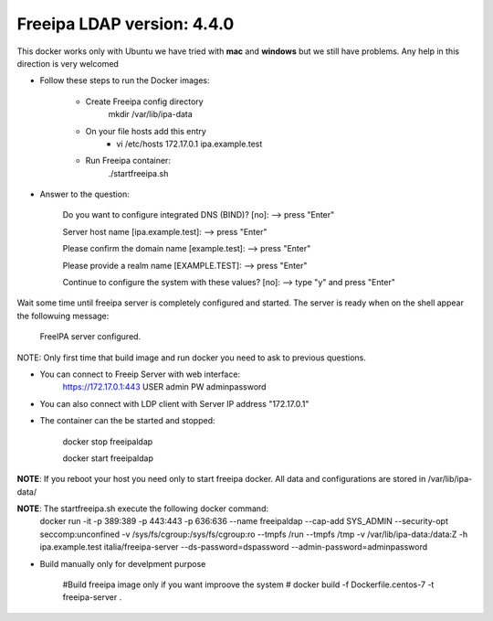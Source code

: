 
Freeipa LDAP version: 4.4.0
=========================================

This docker works only with Ubuntu we have tried with **mac** and **windows**
but we still have problems. Any help in this direction is very welcomed

- Follow these steps to run the Docker images:
    
    - Create Freeipa config directory
        mkdir /var/lib/ipa-data
    - On your file hosts add this entry 
       - vi /etc/hosts
         172.17.0.1	ipa.example.test
    - Run Freeipa container:
        ./startfreeipa.sh



- Answer to the question:
    
        Do you want to configure integrated DNS (BIND)? [no]:   --> press "Enter"
    
        Server host name [ipa.example.test]:                    --> press "Enter"
    
        Please confirm the domain name [example.test]:          --> press "Enter"
    
        Please provide a realm name [EXAMPLE.TEST]:             --> press "Enter"
    
        Continue to configure the system with these values? [no]:  --> type "y" and press "Enter"
    
Wait some time until freeipa server is completely configured and started.
The server is ready when on the shell appear the followuing message:

        FreeIPA server configured.
    
NOTE: Only first time that build image and run docker you need to ask to previous questions.


- You can connect to Freeip Server with web interface:
        https://172.17.0.1:443
        USER admin
        PW adminpassword

- You can also connect with LDP client with Server IP address "172.17.0.1" 

- The container can the be started and stopped:

        docker stop freeipaldap
    
        docker start freeipaldap

**NOTE**: If you reboot your host you need only to start freeipa docker. All data and configurations are stored in /var/lib/ipa-data/ 

**NOTE**: The startfreeipa.sh execute the following docker command:
        docker run -it -p 389:389 -p 443:443 -p 636:636 --name freeipaldap --cap-add SYS_ADMIN --security-opt seccomp:unconfined -v /sys/fs/cgroup:/sys/fs/cgroup:ro --tmpfs /run --tmpfs /tmp -v /var/lib/ipa-data:/data:Z -h ipa.example.test italia/freeipa-server --ds-password=dspassword --admin-password=adminpassword


- Build manually only for develpment purpose
    
    #Build freeipa image only if you want improove the system
    #    docker build -f Dockerfile.centos-7 -t freeipa-server .